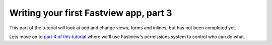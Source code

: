 =======================================
Writing your first Fastview app, part 3
=======================================

This part of the tutorial will look at add and change views, forms and inlines, but has
not been completed yet.



Lets move on to `part 4 of this tutorial <part3>`_ where we'll use Fastview's
permissions system to control who can do what.
